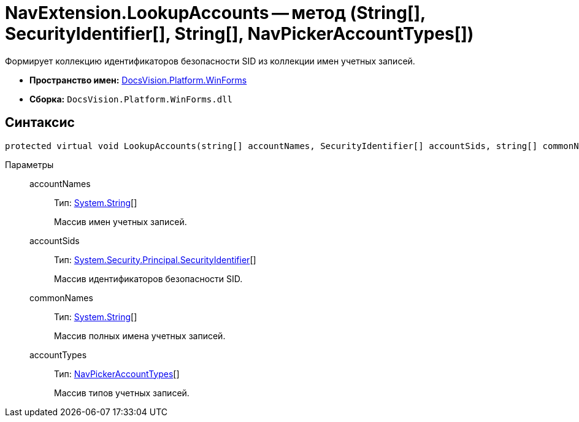 = NavExtension.LookupAccounts -- метод (String[], SecurityIdentifier[], String[], NavPickerAccountTypes[])

Формирует коллекцию идентификаторов безопасности SID из коллекции имен учетных записей.

* *Пространство имен:* xref:api/DocsVision/Platform/WinForms/WinForms_NS.adoc[DocsVision.Platform.WinForms]
* *Сборка:* `DocsVision.Platform.WinForms.dll`

== Синтаксис

[source,csharp]
----
protected virtual void LookupAccounts(string[] accountNames, SecurityIdentifier[] accountSids, string[] commonNames, NavPickerAccountTypes[] accountTypes)
----

Параметры::
accountNames:::
Тип: http://msdn.microsoft.com/ru-ru/library/system.string.aspx[System.String][]
+
Массив имен учетных записей.
accountSids:::
Тип: http://msdn.microsoft.com/ru-ru/library/system.security.principal.securityidentifier.aspx[System.Security.Principal.SecurityIdentifier][]
+
Массив идентификаторов безопасности SID.
commonNames:::
Тип: http://msdn.microsoft.com/ru-ru/library/system.string.aspx[System.String][]
+
Массив полных имена учетных записей.
accountTypes:::
Тип: xref:api/DocsVision/Platform/Extensibility/NavPickerAccountTypes_EN.adoc[NavPickerAccountTypes][]
+
Массив типов учетных записей.
